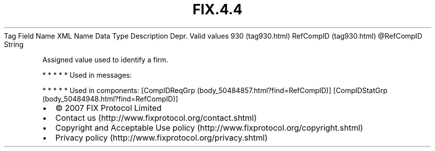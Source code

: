 .TH FIX.4.4 "" "" "Tag #930"
Tag
Field Name
XML Name
Data Type
Description
Depr.
Valid values
930 (tag930.html)
RefCompID (tag930.html)
\@RefCompID
String
.PP
Assigned value used to identify a firm.
.PP
   *   *   *   *   *
Used in messages:
.PP
   *   *   *   *   *
Used in components:
[CompIDReqGrp (body_50484857.html?find=RefCompID)]
[CompIDStatGrp (body_50484948.html?find=RefCompID)]

.PD 0
.P
.PD

.PP
.PP
.IP \[bu] 2
© 2007 FIX Protocol Limited
.IP \[bu] 2
Contact us (http://www.fixprotocol.org/contact.shtml)
.IP \[bu] 2
Copyright and Acceptable Use policy (http://www.fixprotocol.org/copyright.shtml)
.IP \[bu] 2
Privacy policy (http://www.fixprotocol.org/privacy.shtml)
